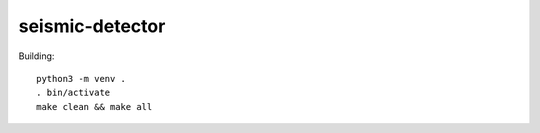 seismic-detector
================

Building::

    python3 -m venv .
    . bin/activate
    make clean && make all

